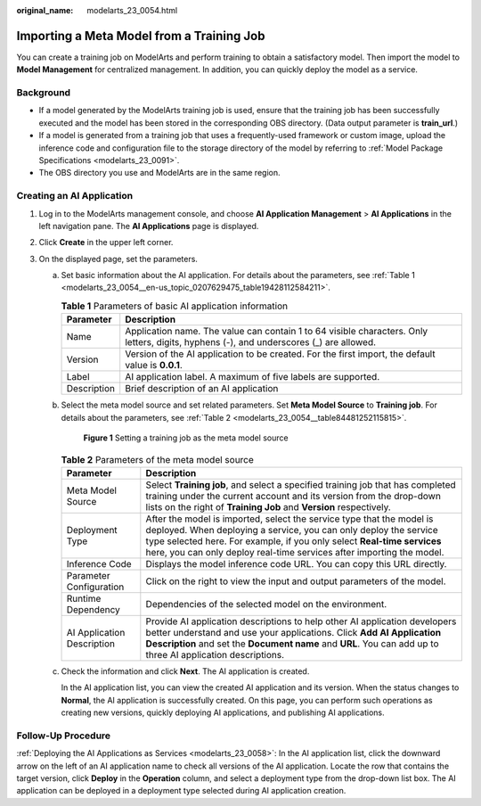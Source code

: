 :original_name: modelarts_23_0054.html

.. _modelarts_23_0054:

Importing a Meta Model from a Training Job
==========================================

You can create a training job on ModelArts and perform training to obtain a satisfactory model. Then import the model to **Model Management** for centralized management. In addition, you can quickly deploy the model as a service.

Background
----------

-  If a model generated by the ModelArts training job is used, ensure that the training job has been successfully executed and the model has been stored in the corresponding OBS directory. (Data output parameter is **train_url**.)
-  If a model is generated from a training job that uses a frequently-used framework or custom image, upload the inference code and configuration file to the storage directory of the model by referring to :ref:`Model Package Specifications <modelarts_23_0091>`.
-  The OBS directory you use and ModelArts are in the same region.

Creating an AI Application
--------------------------

#. Log in to the ModelArts management console, and choose **AI Application Management** > **AI Applications** in the left navigation pane. The **AI Applications** page is displayed.
#. Click **Create** in the upper left corner.
#. On the displayed page, set the parameters.

   a. Set basic information about the AI application. For details about the parameters, see :ref:`Table 1 <modelarts_23_0054__en-us_topic_0207629475_table19428112584211>`.

      .. _modelarts_23_0054__en-us_topic_0207629475_table19428112584211:

      .. table:: **Table 1** Parameters of basic AI application information

         +-------------+-----------------------------------------------------------------------------------------------------------------------------------------+
         | Parameter   | Description                                                                                                                             |
         +=============+=========================================================================================================================================+
         | Name        | Application name. The value can contain 1 to 64 visible characters. Only letters, digits, hyphens (-), and underscores (_) are allowed. |
         +-------------+-----------------------------------------------------------------------------------------------------------------------------------------+
         | Version     | Version of the AI application to be created. For the first import, the default value is **0.0.1**.                                      |
         +-------------+-----------------------------------------------------------------------------------------------------------------------------------------+
         | Label       | AI application label. A maximum of five labels are supported.                                                                           |
         +-------------+-----------------------------------------------------------------------------------------------------------------------------------------+
         | Description | Brief description of an AI application                                                                                                  |
         +-------------+-----------------------------------------------------------------------------------------------------------------------------------------+

   b. Select the meta model source and set related parameters. Set **Meta Model Source** to **Training job**. For details about the parameters, see :ref:`Table 2 <modelarts_23_0054__table84481252115815>`.


      .. figure:: /_static/images/en-us_image_0000001799338648.png
         :alt: **Figure 1** Setting a training job as the meta model source

         **Figure 1** Setting a training job as the meta model source

      .. _modelarts_23_0054__table84481252115815:

      .. table:: **Table 2** Parameters of the meta model source

         +----------------------------+-----------------------------------------------------------------------------------------------------------------------------------------------------------------------------------------------------------------------------------------------------------------------------------------------+
         | Parameter                  | Description                                                                                                                                                                                                                                                                                   |
         +============================+===============================================================================================================================================================================================================================================================================================+
         | Meta Model Source          | Select **Training job**, and select a specified training job that has completed training under the current account and its version from the drop-down lists on the right of **Training Job** and **Version** respectively.                                                                    |
         +----------------------------+-----------------------------------------------------------------------------------------------------------------------------------------------------------------------------------------------------------------------------------------------------------------------------------------------+
         | Deployment Type            | After the model is imported, select the service type that the model is deployed. When deploying a service, you can only deploy the service type selected here. For example, if you only select **Real-time services** here, you can only deploy real-time services after importing the model. |
         +----------------------------+-----------------------------------------------------------------------------------------------------------------------------------------------------------------------------------------------------------------------------------------------------------------------------------------------+
         | Inference Code             | Displays the model inference code URL. You can copy this URL directly.                                                                                                                                                                                                                        |
         +----------------------------+-----------------------------------------------------------------------------------------------------------------------------------------------------------------------------------------------------------------------------------------------------------------------------------------------+
         | Parameter Configuration    | Click |image2| on the right to view the input and output parameters of the model.                                                                                                                                                                                                             |
         +----------------------------+-----------------------------------------------------------------------------------------------------------------------------------------------------------------------------------------------------------------------------------------------------------------------------------------------+
         | Runtime Dependency         | Dependencies of the selected model on the environment.                                                                                                                                                                                                                                        |
         +----------------------------+-----------------------------------------------------------------------------------------------------------------------------------------------------------------------------------------------------------------------------------------------------------------------------------------------+
         | AI Application Description | Provide AI application descriptions to help other AI application developers better understand and use your applications. Click **Add AI Application Description** and set the **Document name** and **URL**. You can add up to three AI application descriptions.                             |
         +----------------------------+-----------------------------------------------------------------------------------------------------------------------------------------------------------------------------------------------------------------------------------------------------------------------------------------------+

   c. Check the information and click **Next**. The AI application is created.

      In the AI application list, you can view the created AI application and its version. When the status changes to **Normal**, the AI application is successfully created. On this page, you can perform such operations as creating new versions, quickly deploying AI applications, and publishing AI applications.

Follow-Up Procedure
-------------------

:ref:`Deploying the AI Applications as Services <modelarts_23_0058>`: In the AI application list, click the downward arrow on the left of an AI application name to check all versions of the AI application. Locate the row that contains the target version, click **Deploy** in the **Operation** column, and select a deployment type from the drop-down list box. The AI application can be deployed in a deployment type selected during AI application creation.

.. |image1| image:: /_static/images/en-us_image_0000001852636501.png
.. |image2| image:: /_static/images/en-us_image_0000001852636501.png
